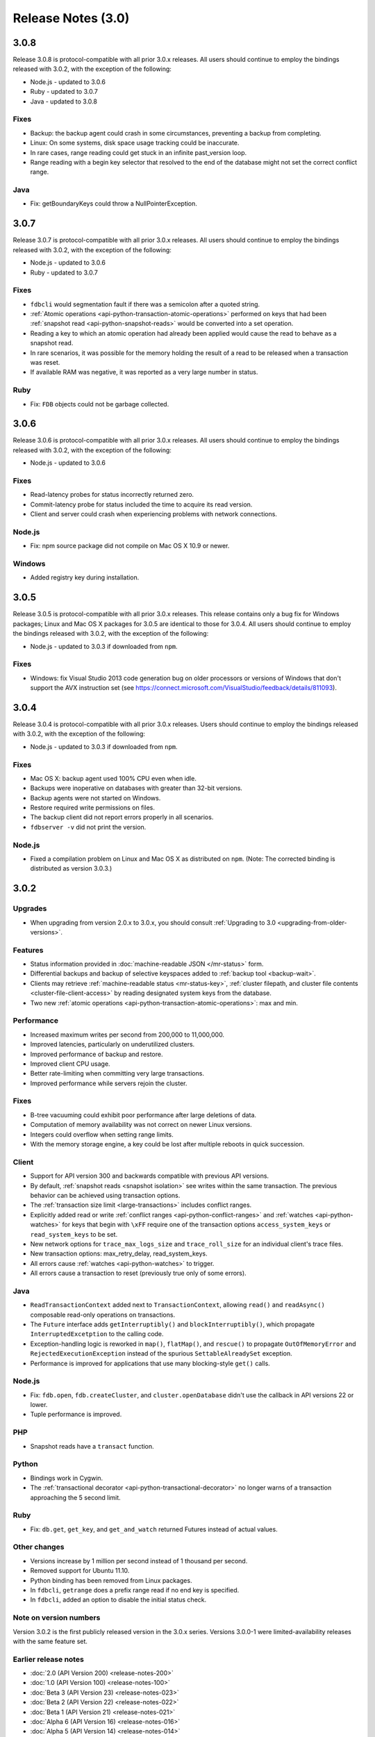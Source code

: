 ###################
Release Notes (3.0)
###################

3.0.8
=====

Release 3.0.8 is protocol-compatible with all prior 3.0.x releases. All users should continue to employ the bindings released with 3.0.2, with the exception of the following:

* Node.js - updated to 3.0.6
* Ruby - updated to 3.0.7
* Java - updated to 3.0.8

Fixes
-----
* Backup: the backup agent could crash in some circumstances, preventing a backup from completing.
* Linux: On some systems, disk space usage tracking could be inaccurate.
* In rare cases, range reading could get stuck in an infinite past_version loop.
* Range reading with a begin key selector that resolved to the end of the database might not set the correct conflict range.

Java
----
* Fix: getBoundaryKeys could throw a NullPointerException.

3.0.7
=====

Release 3.0.7 is protocol-compatible with all prior 3.0.x releases. All users should continue to employ the bindings released with 3.0.2, with the exception of the following:

* Node.js - updated to 3.0.6
* Ruby - updated to 3.0.7

Fixes
-----
* ``fdbcli`` would segmentation fault if there was a semicolon after a quoted string.
* :ref:`Atomic operations <api-python-transaction-atomic-operations>` performed on keys that had been :ref:`snapshot read <api-python-snapshot-reads>` would be converted into a set operation.
* Reading a key to which an atomic operation had already been applied would cause the read to behave as a snapshot read.
* In rare scenarios, it was possible for the memory holding the result of a read to be released when a transaction was reset.
* If available RAM was negative, it was reported as a very large number in status.

Ruby
----
* Fix: ``FDB`` objects could not be garbage collected.

3.0.6
=====

Release 3.0.6 is protocol-compatible with all prior 3.0.x releases. All users should continue to employ the bindings released with 3.0.2, with the exception of the following:

* Node.js - updated to 3.0.6

Fixes
-----
* Read-latency probes for status incorrectly returned zero.
* Commit-latency probe for status included the time to acquire its read version.
* Client and server could crash when experiencing problems with network connections.

Node.js
-------
* Fix: npm source package did not compile on Mac OS X 10.9 or newer.

Windows
-------
* Added registry key during installation.

3.0.5
=====

Release 3.0.5 is protocol-compatible with all prior 3.0.x releases. This release contains only a bug fix for Windows packages; Linux and Mac OS X packages for 3.0.5 are identical to those for 3.0.4. All users should continue to employ the bindings released with 3.0.2, with the exception of the following:

* Node.js - updated to 3.0.3 if downloaded from ``npm``.

Fixes
-----
* Windows: fix Visual Studio 2013 code generation bug on older processors or versions of Windows that don't support the AVX instruction set (see https://connect.microsoft.com/VisualStudio/feedback/details/811093).

3.0.4
=====

Release 3.0.4 is protocol-compatible with all prior 3.0.x releases. Users should continue to employ the bindings released with 3.0.2, with the exception of the following:

* Node.js - updated to 3.0.3 if downloaded from ``npm``.

Fixes
-----
* Mac OS X: backup agent used 100% CPU even when idle.
* Backups were inoperative on databases with greater than 32-bit versions.
* Backup agents were not started on Windows.
* Restore required write permissions on files.
* The backup client did not report errors properly in all scenarios.
* ``fdbserver -v`` did not print the version.

Node.js
-------
* Fixed a compilation problem on Linux and Mac OS X as distributed on ``npm``. (Note: The corrected binding is distributed as version 3.0.3.)

3.0.2
=====

Upgrades
--------

* When upgrading from version 2.0.x to 3.0.x, you should consult :ref:`Upgrading to 3.0 <upgrading-from-older-versions>`.

Features
--------

* Status information provided in :doc:`machine-readable JSON </mr-status>` form.
* Differential backups and backup of selective keyspaces added to :ref:`backup tool <backup-wait>`.
* Clients may retrieve :ref:`machine-readable status <mr-status-key>`, :ref:`cluster filepath, and cluster file contents <cluster-file-client-access>` by reading designated system keys from the database.
* Two new :ref:`atomic operations <api-python-transaction-atomic-operations>`: max and min.

Performance
-----------

* Increased maximum writes per second from 200,000 to 11,000,000.
* Improved latencies, particularly on underutilized clusters.
* Improved performance of backup and restore.
* Improved client CPU usage.
* Better rate-limiting when committing very large transactions.
* Improved performance while servers rejoin the cluster.

Fixes
-----

* B-tree vacuuming could exhibit poor performance after large deletions of data.
* Computation of memory availability was not correct on newer Linux versions.
* Integers could overflow when setting range limits.
* With the memory storage engine, a key could be lost after multiple reboots in quick succession.

Client
------

* Support for API version 300 and backwards compatible with previous API versions.
* By default, :ref:`snapshot reads <snapshot isolation>` see writes within the same transaction. The previous behavior can be achieved using transaction options.
* The :ref:`transaction size limit <large-transactions>` includes conflict ranges.
* Explicitly added read or write :ref:`conflict ranges <api-python-conflict-ranges>` and :ref:`watches <api-python-watches>` for keys that begin with ``\xFF`` require one of the transaction options ``access_system_keys`` or ``read_system_keys`` to be set.
* New network options for ``trace_max_logs_size`` and ``trace_roll_size`` for an individual client's trace files.
* New transaction options: max_retry_delay, read_system_keys.
* All errors cause :ref:`watches <api-python-watches>` to trigger.
* All errors cause a transaction to reset (previously true only of some errors).

Java
----

* ``ReadTransactionContext`` added next to ``TransactionContext``, allowing ``read()`` and ``readAsync()`` composable read-only operations on transactions.
* The ``Future`` interface adds ``getInterruptibly()`` and ``blockInterruptibly()``, which propagate ``InterruptedExcetption`` to the calling code.
* Exception-handling logic is reworked in ``map()``, ``flatMap()``, and ``rescue()`` to propagate ``OutOfMemoryError`` and ``RejectedExecutionException`` instead of the spurious ``SettableAlreadySet`` exception.
* Performance is improved for applications that use many blocking-style ``get()`` calls.

Node.js
-------
* Fix: ``fdb.open``, ``fdb.createCluster``, and ``cluster.openDatabase`` didn't use the callback in API versions 22 or lower.
* Tuple performance is improved.

PHP
---

* Snapshot reads have a ``transact`` function.

Python
------

* Bindings work in Cygwin.
* The :ref:`transactional decorator <api-python-transactional-decorator>` no longer warns of a transaction approaching the 5 second limit.

Ruby
----

* Fix: ``db.get``, ``get_key``, and ``get_and_watch`` returned Futures instead of actual values.

Other changes
-------------

* Versions increase by 1 million per second instead of 1 thousand per second.
* Removed support for Ubuntu 11.10.
* Python binding has been removed from Linux packages.
* In ``fdbcli``, ``getrange`` does a prefix range read if no end key is specified.
* In ``fdbcli``, added an option to disable the initial status check.

Note on version numbers
-----------------------

Version 3.0.2 is the first publicly released version in the 3.0.x series. Versions 3.0.0-1 were limited-availability releases with the same feature set.

Earlier release notes
---------------------
* :doc:`2.0 (API Version 200) <release-notes-200>`
* :doc:`1.0 (API Version 100) <release-notes-100>`
* :doc:`Beta 3 (API Version 23) <release-notes-023>`
* :doc:`Beta 2 (API Version 22) <release-notes-022>`
* :doc:`Beta 1 (API Version 21) <release-notes-021>`
* :doc:`Alpha 6 (API Version 16) <release-notes-016>`
* :doc:`Alpha 5 (API Version 14) <release-notes-014>`
